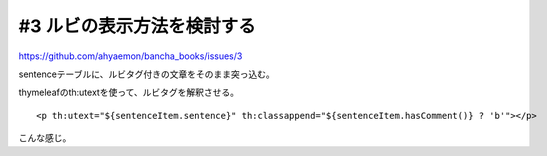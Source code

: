 #3 ルビの表示方法を検討する
======================================

https://github.com/ahyaemon/bancha_books/issues/3

sentenceテーブルに、ルビタグ付きの文章をそのまま突っ込む。

thymeleafのth:utextを使って、ルビタグを解釈させる。

::

  <p th:utext="${sentenceItem.sentence}" th:classappend="${sentenceItem.hasComment()} ? 'b'"></p>

こんな感じ。